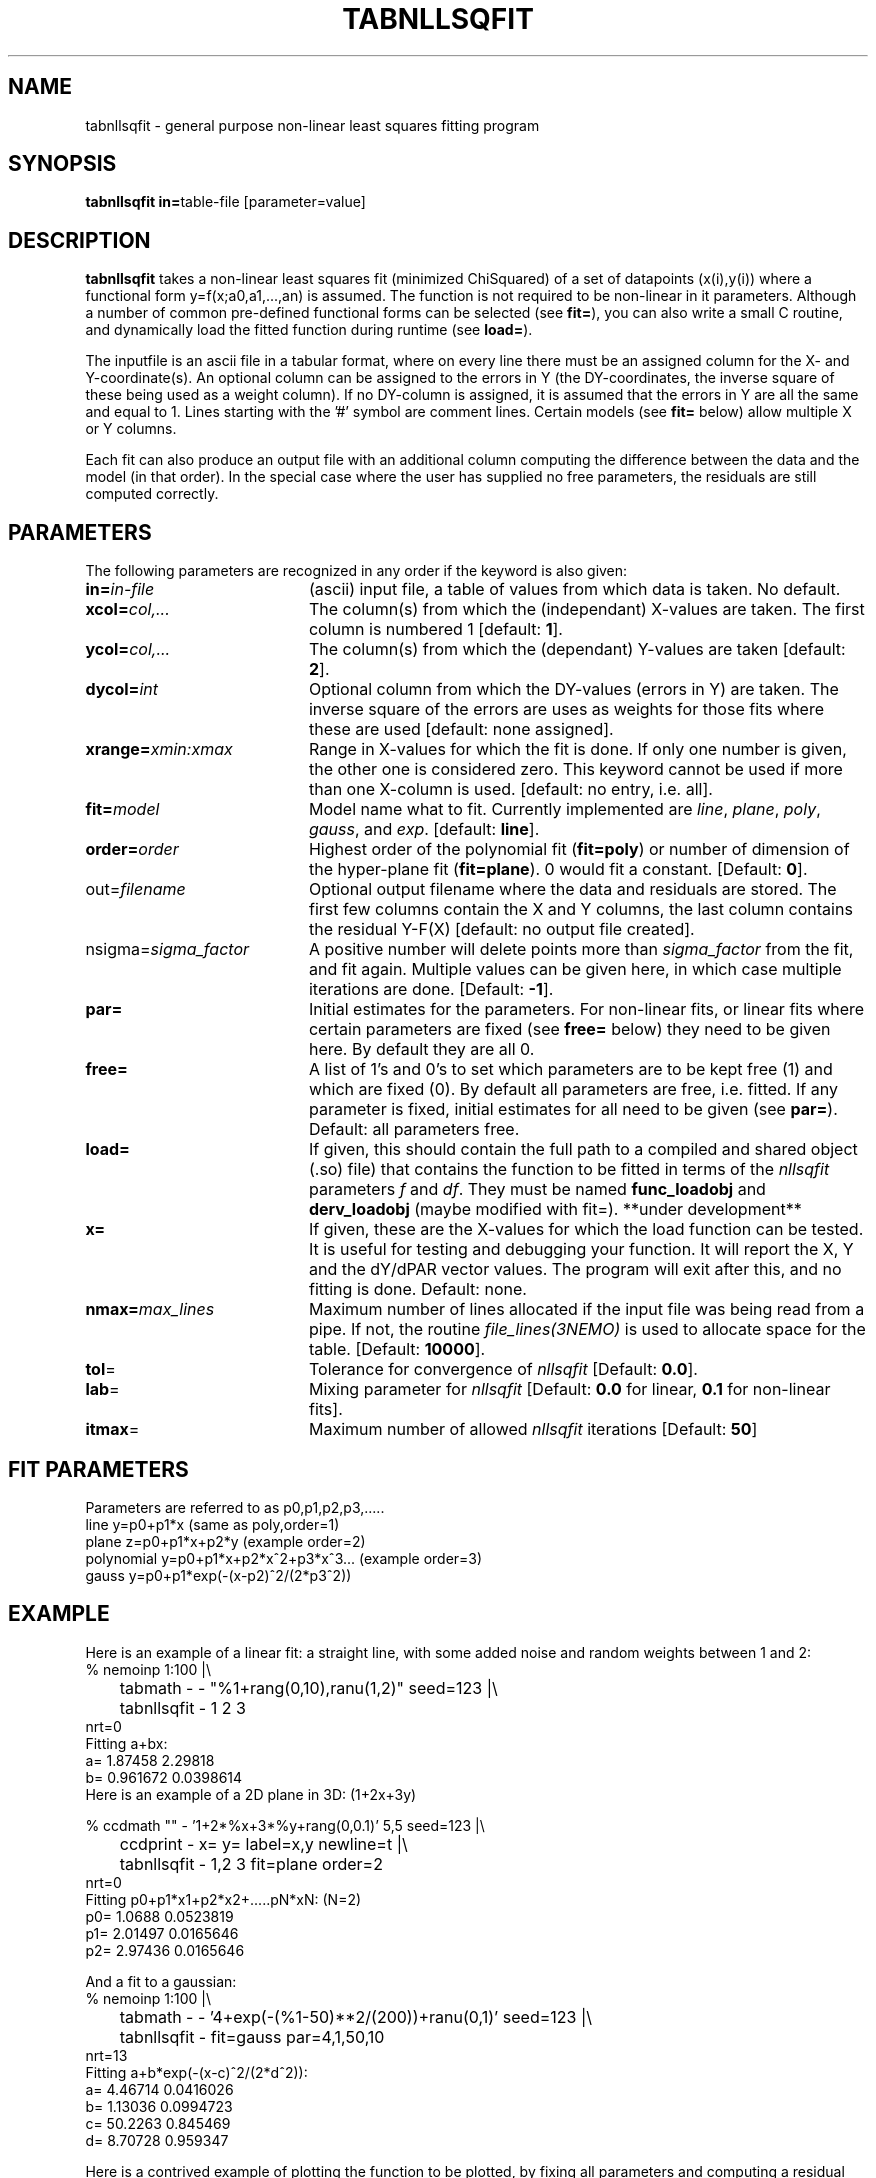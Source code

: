 .TH TABNLLSQFIT 1NEMO "21 November 2002"
.SH NAME
tabnllsqfit \- general purpose non-linear least squares fitting program
.SH SYNOPSIS
.PP
\fBtabnllsqfit in=\fPtable-file [parameter=value]
.SH DESCRIPTION
\fBtabnllsqfit\fP takes a non-linear least squares fit (minimized ChiSquared)
of a set of datapoints (x(i),y(i)) where a functional
form y=f(x;a0,a1,...,an) is assumed. The function is not required to
be non-linear in it parameters. Although a number of common pre-defined
functional forms can be selected (see \fBfit=\fP), you can also write
a small C routine, and dynamically load the fitted function during
runtime (see \fBload=\fP).
.PP
The inputfile is an ascii file in a tabular format, where on every line
there must be an assigned column for the X- and Y-coordinate(s). 
An optional column can be assigned to the errors in Y 
(the DY-coordinates, the inverse square of these being used as
a weight column). If no
DY-column is assigned, it is assumed that the errors in Y are all the
same and equal to 1. Lines starting with the '#' symbol are comment 
lines. Certain models (see \fBfit=\fP below) allow multiple X or Y
columns. 
.PP
Each fit can also produce an output file with an additional column
computing the difference between the data and the model (in that order).
In the special case where the user has supplied no free parameters,
the residuals are still computed correctly.
.SH PARAMETERS
The following parameters are recognized in any order if the keyword is also
given:
.TP 20
\fBin=\fIin-file\fP
(ascii) input file, a table of values from which data is taken. No default.
.TP
\fBxcol=\fIcol,...\fP
The column(s) from which the (independant) X-values are taken. The first column
is numbered 1 [default: \fB1\fP].
.TP
\fBycol=\fIcol,...\fP
The column(s) from which the (dependant) Y-values are taken 
[default: \fB2\fP].
.TP
\fBdycol=\fIint\fP
Optional column from which the DY-values (errors in Y) are taken. The
inverse square of the errors are uses as weights for those fits where
these are used 
[default: none assigned].
.TP
\fBxrange=\fIxmin:xmax\fP
Range in X-values for which the fit is done. If only one number is
given, the other one is considered zero. This keyword cannot be used
if more than one X-column is used.
[default: no entry, i.e. all].
.TP
\fBfit=\fP\fImodel\fP
Model name what to fit. Currently implemented are \fIline\fP, \fIplane\fP,
\fIpoly\fP, \fIgauss\fP, and \fIexp\fP.
[default: \fBline\fP].
.TP
\fBorder=\fP\fIorder\fP
Highest order of the polynomial fit (\fBfit=poly\fP) or 
number of dimension of the hyper-plane fit (\fBfit=plane\fP). 0 would fit
a constant. 
[Default: \fB0\fP].
.TP
\fPout=\fIfilename\fP
Optional output filename
where the data and residuals are stored.
The first few columns contain the X and Y columns, the last
column contains the residual Y-F(X)
[default: no output file created].
.TP
\fPnsigma=\fIsigma_factor\fP
A positive number will delete points more than \fIsigma_factor\fP from the fit,
and fit again. Multiple values can be given here, in which case
multiple iterations are done.
[Default: \fB-1\fP].
.TP
\fBpar=\fP
Initial estimates for the parameters. For non-linear fits, or linear fits where
certain parameters are fixed (see \fBfree=\fP below) they need to be given here.
By default they are all 0.
.TP
\fBfree=\fP
A list of 1's and 0's to set which parameters are to be kept free (1) and which
are fixed (0). By default all parameters are free, i.e. fitted. If any
parameter is fixed, initial estimates for all need to be given (see \fBpar=\fP).
Default: all parameters free.
.TP
\fBload=\fP
If given, this should contain the full path to a compiled and 
shared object (.so) file) that contains the function to be fitted 
in terms of the \fInllsqfit\fP parameters \fIf\fP and \fIdf\fP. They
must be named \fBfunc_loadobj\fP and \fBderv_loadobj\fP
(maybe modified with fit=). **under development**
.TP
\fBx=\fP
If given, these are the X-values for which the load function can be tested.
It is useful for testing and debugging your function. It will report
the X, Y and the dY/dPAR vector values. The program will exit after
this, and no fitting is done.
Default: none.
.TP
\fBnmax=\fP\fImax_lines\fP
Maximum number of lines allocated if the input file was being read
from a pipe. If not, the routine \fIfile_lines(3NEMO)\fP is used
to allocate space for the table.
[Default: \fB10000\fP].
.TP
\fBtol\fP=
Tolerance for convergence of \fInllsqfit\fP
[Default: \fB0.0\fP].
.TP
\fBlab\fP=
Mixing parameter for \fInllsqfit\fP [Default: \fB0.0\fP for linear,
\fB0.1\fP for non-linear fits].
.TP
\fBitmax\fP=
Maximum number of allowed \fInllsqfit\fP iterations [Default: \fB50\fP]
.SH FIT PARAMETERS
Parameters are referred to as p0,p1,p2,p3,.....
.nf
.ta +1i
line     	y=p0+p1*x                        (same as poly,order=1)
plane       	z=p0+p1*x+p2*y                   (example order=2)
polynomial  	y=p0+p1*x+p2*x^2+p3*x^3...       (example order=3)
gauss       	y=p0+p1*exp(-(x-p2)^2/(2*p3^2))
.fi
.SH EXAMPLE
Here is an example of a linear fit: a straight 
line, with some added noise and random weights between 1 and 2:
.nf
% nemoinp 1:100 |\\
	tabmath - - "%1+rang(0,10),ranu(1,2)" seed=123 |\\
	tabnllsqfit - 1 2 3
nrt=0
Fitting a+bx:  
a= 1.87458 2.29818 
b= 0.961672 0.0398614
.fi
Here is an example of a 2D plane  in 3D: (1+2x+3y)
.nf

% ccdmath "" - '1+2*%x+3*%y+rang(0,0.1)' 5,5 seed=123 |\\
	ccdprint - x= y= label=x,y newline=t |\\
	tabnllsqfit - 1,2 3 fit=plane order=2
nrt=0
Fitting p0+p1*x1+p2*x2+.....pN*xN: (N=2)
p0= 1.0688 0.0523819
p1= 2.01497 0.0165646
p2= 2.97436 0.0165646


.fi
And a fit to a gaussian:
.nf
% nemoinp 1:100 |\\
	tabmath - - '4+exp(-(%1-50)**2/(200))+ranu(0,1)' seed=123 |\\
	tabnllsqfit - fit=gauss par=4,1,50,10
nrt=13
Fitting a+b*exp(-(x-c)^2/(2*d^2)):  
a= 4.46714 0.0416026 
b= 1.13036 0.0994723 
c= 50.2263 0.845469
d= 8.70728  0.959347


.fi
Here is a contrived example of plotting the function to be plotted, by fixing all
parameters and computing a residual table from 0s:
.nf

% nemoinp 0:10:0.1 | tabmath - tab0 0
% tabnllsqfit tab0 1 2 fit=gauss par=1,2,5,1 free=0,0,0,0 out=tab0.d
% tabmath tab0.d - %1,-%3 | tabplot -

.fi

Here is an example of removing outlier points and fitting again:

.nf

% nemoinp 1:10 |\\
   tabmath - - '2*%1+1+rang(0,0.1)' seed=123 |\\
   tabnllsqfit - fit=line nsigma=1.5::3
nrt=0
Fitting a+bx:  
a= 1.09548 0.0775617 
b= 1.99937 0.0125002
2/10 points outside 1.5*sigma (0.152328)
nrt=0
Fitting a+bx:  
a= 1.02651 0.0452119 
b= 2.01358 0.00753531
0/8 points outside 1.5*sigma (0.080422)

.fi
Although 3 iterations were requested, after the first iteration no more
points were removed, and the iterations were stopped.

.SH LOAD FUNCTIONS
With the \fBload=\fP keyword dynamic object files can be loaded using the
\fIloadobj(3NEMO)\fP mechanism. The convention is that two functions
must be externally visible, and named \fIfunc_\fP\fImethod\fP and
\fIderv_\fP\fImethod\fP  (where \fImethod\fP is the same as the
\fBfit=\fP keyword.
.PP
Here is an example of the file \fBmyline.c\fP that can
be used with \fBfit=line load=myline\fP and compiled with
.nf
	bake myline.so
.fi

.nf

/* File:  myline.c  */

#include <stdinc.h>

real func_line(real *x, real *p, int np) 
{
  return p[0] + p[1]*x[0];
}
void derv_line(real *x, real *p, real *e, int np) 
{
  e[0] = 1.0;
  e[1] = x[0];
}


.fi
.SH CAVEATS
It will not recognize linear fits is the non-linear parameters are kept fixed,
e.g. the offset p0 in fit=gauss.
.SH SEE ALSO
tablsqfit(1NEMO),hist(1NEMO), tabmath(1NEMO), 
gaussfit(1NEMO), linreg(1NEMO), nllsqfit(3NEMO), fit(DC1)
.nf
\fINumerical Recipies in C, Ch.14\fP
NLREG: http://www.nlreg.com
NIST non-linear: http://www.itl.nist.gov/div898/strd/lls/lls.shtml
NIST linear: http://www.itl.nist.gov/div898/strd/nls/nls_main.shtml
.fi
.SH AUTHOR
Peter Teuben
.SH FILES
.nf
.ta +2.5i
~/src/kernel/tab	tabnllsqfit.c
.fi
.SH "UPDATE HISTORY"
.nf
.ta +1.0i +4.0i
12-jul-02	V1.0 cloned off tablsqfit	PJT
17-jul-02	V1.1 added load=, x=, numrec=		PJT
11-sep-02	V1.1e  changes error/warning to accomodate residual writen	PJT
21-nov-02	V1.4 nsigma= can be an array of iterations	PJT
.fi

